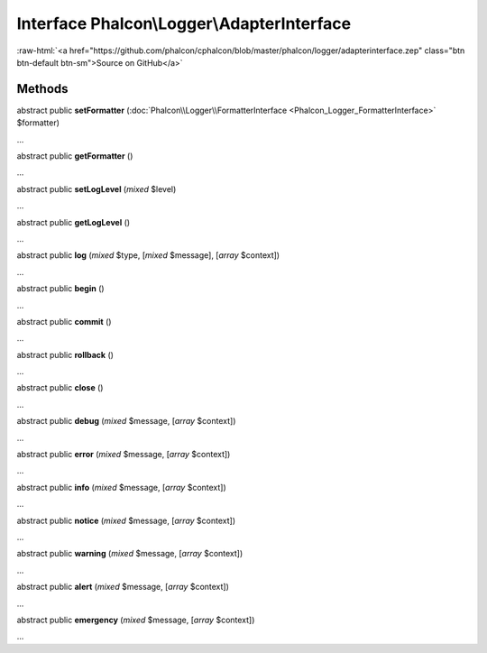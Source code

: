 Interface **Phalcon\\Logger\\AdapterInterface**
===============================================

.. role:: raw-html(raw)
   :format: html

:raw-html:`<a href="https://github.com/phalcon/cphalcon/blob/master/phalcon/logger/adapterinterface.zep" class="btn btn-default btn-sm">Source on GitHub</a>`

Methods
-------

abstract public  **setFormatter** (:doc:`Phalcon\\Logger\\FormatterInterface <Phalcon_Logger_FormatterInterface>` $formatter)

...


abstract public  **getFormatter** ()

...


abstract public  **setLogLevel** (*mixed* $level)

...


abstract public  **getLogLevel** ()

...


abstract public  **log** (*mixed* $type, [*mixed* $message], [*array* $context])

...


abstract public  **begin** ()

...


abstract public  **commit** ()

...


abstract public  **rollback** ()

...


abstract public  **close** ()

...


abstract public  **debug** (*mixed* $message, [*array* $context])

...


abstract public  **error** (*mixed* $message, [*array* $context])

...


abstract public  **info** (*mixed* $message, [*array* $context])

...


abstract public  **notice** (*mixed* $message, [*array* $context])

...


abstract public  **warning** (*mixed* $message, [*array* $context])

...


abstract public  **alert** (*mixed* $message, [*array* $context])

...


abstract public  **emergency** (*mixed* $message, [*array* $context])

...


